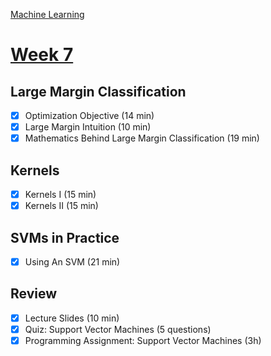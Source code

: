[[./index.org][Machine Learning]]

* [[https://www.coursera.org/learn/machine-learning/home/week/ (7)][Week 7]]
** Large Margin Classification
   + [X] Optimization Objective (14 min)
   + [X] Large Margin Intuition (10 min)
   + [X] Mathematics Behind Large Margin Classification (19 min)

** Kernels
   + [X] Kernels I (15 min)
   + [X] Kernels II (15 min)

** SVMs in Practice
   + [X] Using An SVM (21 min)

** Review
   + [X] Lecture Slides (10 min)
   + [X] Quiz: Support Vector Machines (5 questions)
   + [X] Programming Assignment: Support Vector Machines (3h)
